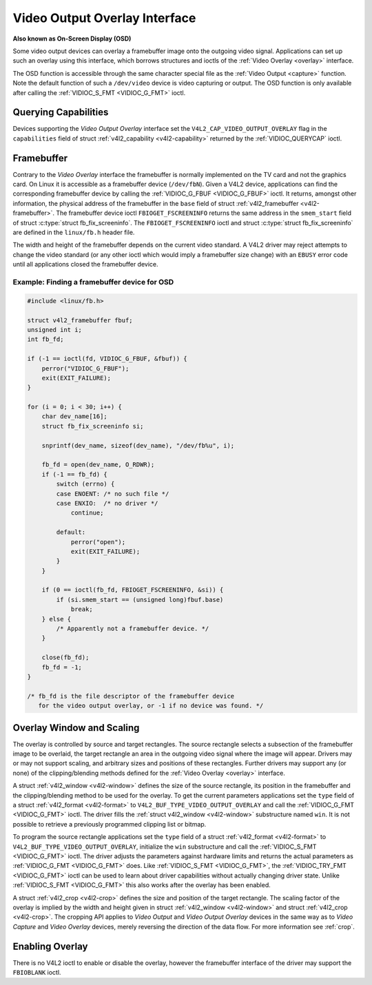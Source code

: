 .. -*- coding: utf-8; mode: rst -*-

.. _osd:

******************************
Video Output Overlay Interface
******************************

**Also known as On-Screen Display (OSD)**

Some video output devices can overlay a framebuffer image onto the
outgoing video signal. Applications can set up such an overlay using
this interface, which borrows structures and ioctls of the
:ref:`Video Overlay <overlay>` interface.

The OSD function is accessible through the same character special file
as the :ref:`Video Output <capture>` function. Note the default
function of such a ``/dev/video`` device is video capturing or output.
The OSD function is only available after calling the
:ref:`VIDIOC_S_FMT <VIDIOC_G_FMT>` ioctl.


Querying Capabilities
=====================

Devices supporting the *Video Output Overlay* interface set the
``V4L2_CAP_VIDEO_OUTPUT_OVERLAY`` flag in the ``capabilities`` field of
struct :ref:`v4l2_capability <v4l2-capability>` returned by the
:ref:`VIDIOC_QUERYCAP` ioctl.


Framebuffer
===========

Contrary to the *Video Overlay* interface the framebuffer is normally
implemented on the TV card and not the graphics card. On Linux it is
accessible as a framebuffer device (``/dev/fbN``). Given a V4L2 device,
applications can find the corresponding framebuffer device by calling
the :ref:`VIDIOC_G_FBUF <VIDIOC_G_FBUF>` ioctl. It returns, amongst
other information, the physical address of the framebuffer in the
``base`` field of struct :ref:`v4l2_framebuffer <v4l2-framebuffer>`.
The framebuffer device ioctl ``FBIOGET_FSCREENINFO`` returns the same
address in the ``smem_start`` field of struct
:c:type:`struct fb_fix_screeninfo`. The ``FBIOGET_FSCREENINFO``
ioctl and struct :c:type:`struct fb_fix_screeninfo` are defined in
the ``linux/fb.h`` header file.

The width and height of the framebuffer depends on the current video
standard. A V4L2 driver may reject attempts to change the video standard
(or any other ioctl which would imply a framebuffer size change) with an
``EBUSY`` error code until all applications closed the framebuffer device.

Example: Finding a framebuffer device for OSD
---------------------------------------------

.. code-block:: c

    #include <linux/fb.h>

    struct v4l2_framebuffer fbuf;
    unsigned int i;
    int fb_fd;

    if (-1 == ioctl(fd, VIDIOC_G_FBUF, &fbuf)) {
	perror("VIDIOC_G_FBUF");
	exit(EXIT_FAILURE);
    }

    for (i = 0; i < 30; i++) {
	char dev_name[16];
	struct fb_fix_screeninfo si;

	snprintf(dev_name, sizeof(dev_name), "/dev/fb%u", i);

	fb_fd = open(dev_name, O_RDWR);
	if (-1 == fb_fd) {
	    switch (errno) {
	    case ENOENT: /* no such file */
	    case ENXIO:  /* no driver */
		continue;

	    default:
		perror("open");
		exit(EXIT_FAILURE);
	    }
	}

	if (0 == ioctl(fb_fd, FBIOGET_FSCREENINFO, &si)) {
	    if (si.smem_start == (unsigned long)fbuf.base)
		break;
	} else {
	    /* Apparently not a framebuffer device. */
	}

	close(fb_fd);
	fb_fd = -1;
    }

    /* fb_fd is the file descriptor of the framebuffer device
       for the video output overlay, or -1 if no device was found. */


Overlay Window and Scaling
==========================

The overlay is controlled by source and target rectangles. The source
rectangle selects a subsection of the framebuffer image to be overlaid,
the target rectangle an area in the outgoing video signal where the
image will appear. Drivers may or may not support scaling, and arbitrary
sizes and positions of these rectangles. Further drivers may support any
(or none) of the clipping/blending methods defined for the
:ref:`Video Overlay <overlay>` interface.

A struct :ref:`v4l2_window <v4l2-window>` defines the size of the
source rectangle, its position in the framebuffer and the
clipping/blending method to be used for the overlay. To get the current
parameters applications set the ``type`` field of a struct
:ref:`v4l2_format <v4l2-format>` to
``V4L2_BUF_TYPE_VIDEO_OUTPUT_OVERLAY`` and call the
:ref:`VIDIOC_G_FMT <VIDIOC_G_FMT>` ioctl. The driver fills the
:ref:`struct v4l2_window <v4l2-window>` substructure named ``win``. It is not
possible to retrieve a previously programmed clipping list or bitmap.

To program the source rectangle applications set the ``type`` field of a
struct :ref:`v4l2_format <v4l2-format>` to
``V4L2_BUF_TYPE_VIDEO_OUTPUT_OVERLAY``, initialize the ``win``
substructure and call the :ref:`VIDIOC_S_FMT <VIDIOC_G_FMT>` ioctl.
The driver adjusts the parameters against hardware limits and returns
the actual parameters as :ref:`VIDIOC_G_FMT <VIDIOC_G_FMT>` does. Like :ref:`VIDIOC_S_FMT <VIDIOC_G_FMT>`,
the :ref:`VIDIOC_TRY_FMT <VIDIOC_G_FMT>` ioctl can be used to learn
about driver capabilities without actually changing driver state. Unlike
:ref:`VIDIOC_S_FMT <VIDIOC_G_FMT>` this also works after the overlay has been enabled.

A struct :ref:`v4l2_crop <v4l2-crop>` defines the size and position
of the target rectangle. The scaling factor of the overlay is implied by
the width and height given in struct :ref:`v4l2_window <v4l2-window>`
and struct :ref:`v4l2_crop <v4l2-crop>`. The cropping API applies to
*Video Output* and *Video Output Overlay* devices in the same way as to
*Video Capture* and *Video Overlay* devices, merely reversing the
direction of the data flow. For more information see :ref:`crop`.


Enabling Overlay
================

There is no V4L2 ioctl to enable or disable the overlay, however the
framebuffer interface of the driver may support the ``FBIOBLANK`` ioctl.
